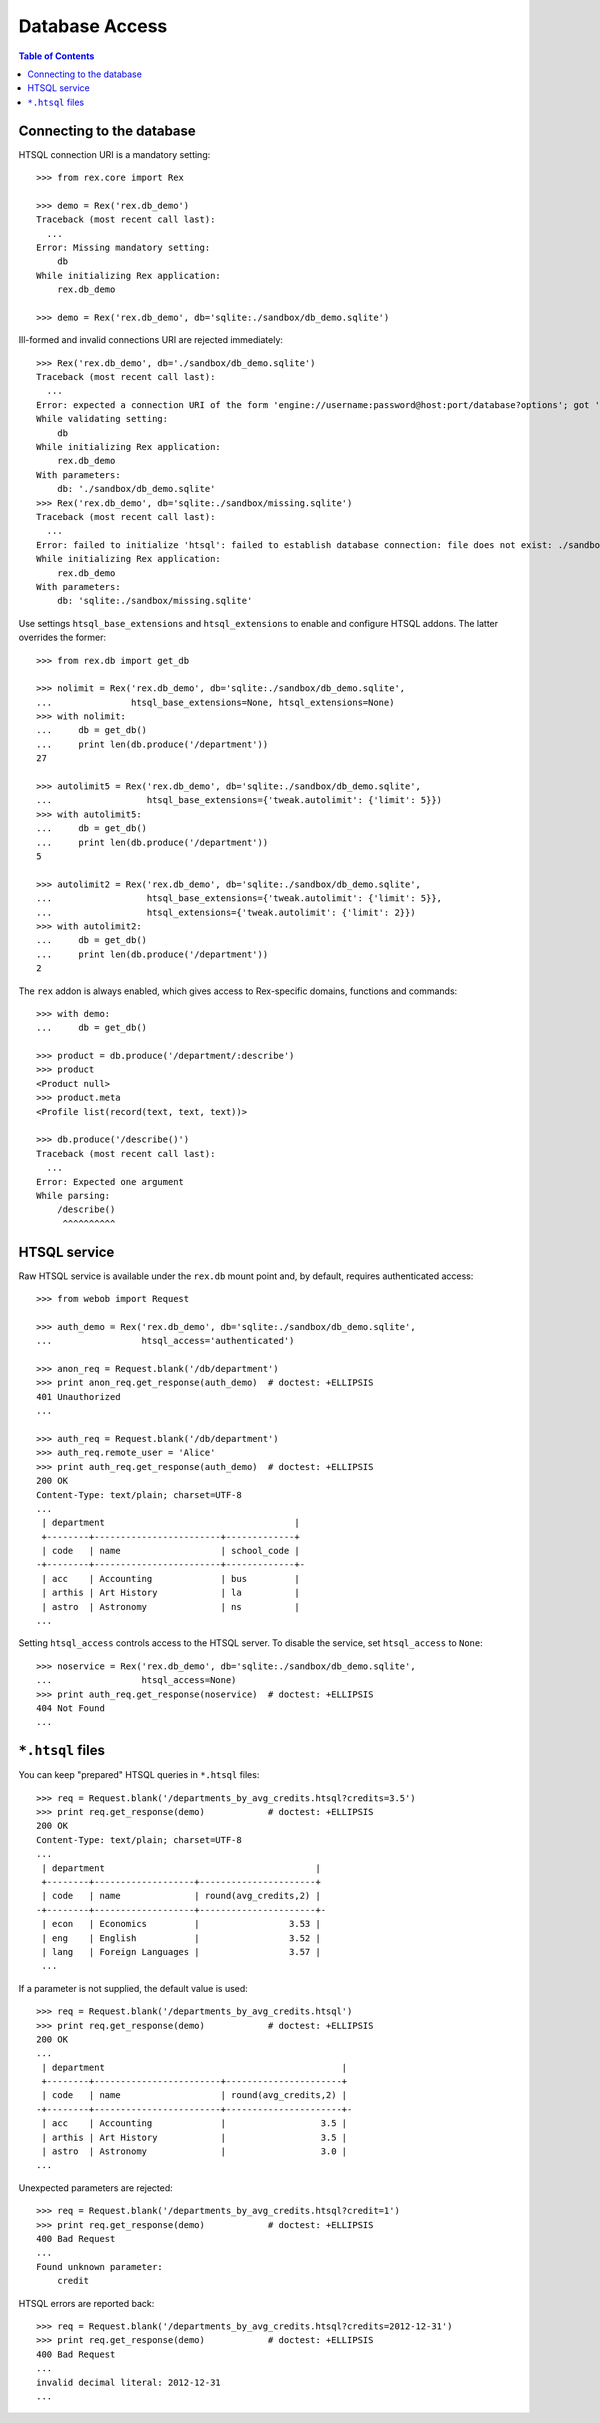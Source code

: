 *******************
  Database Access
*******************

.. contents:: Table of Contents


Connecting to the database
==========================

HTSQL connection URI is a mandatory setting::

    >>> from rex.core import Rex

    >>> demo = Rex('rex.db_demo')
    Traceback (most recent call last):
      ...
    Error: Missing mandatory setting:
        db
    While initializing Rex application:
        rex.db_demo

    >>> demo = Rex('rex.db_demo', db='sqlite:./sandbox/db_demo.sqlite')

Ill-formed and invalid connections URI are rejected immediately::

    >>> Rex('rex.db_demo', db='./sandbox/db_demo.sqlite')
    Traceback (most recent call last):
      ...
    Error: expected a connection URI of the form 'engine://username:password@host:port/database?options'; got './sandbox/db_demo.sqlite'
    While validating setting:
        db
    While initializing Rex application:
        rex.db_demo
    With parameters:
        db: './sandbox/db_demo.sqlite'
    >>> Rex('rex.db_demo', db='sqlite:./sandbox/missing.sqlite')
    Traceback (most recent call last):
      ...
    Error: failed to initialize 'htsql': failed to establish database connection: file does not exist: ./sandbox/missing.sqlite
    While initializing Rex application:
        rex.db_demo
    With parameters:
        db: 'sqlite:./sandbox/missing.sqlite'

Use settings ``htsql_base_extensions`` and ``htsql_extensions`` to enable and
configure HTSQL addons.  The latter overrides the former::

    >>> from rex.db import get_db

    >>> nolimit = Rex('rex.db_demo', db='sqlite:./sandbox/db_demo.sqlite',
    ...               htsql_base_extensions=None, htsql_extensions=None)
    >>> with nolimit:
    ...     db = get_db()
    ...     print len(db.produce('/department'))
    27

    >>> autolimit5 = Rex('rex.db_demo', db='sqlite:./sandbox/db_demo.sqlite',
    ...                  htsql_base_extensions={'tweak.autolimit': {'limit': 5}})
    >>> with autolimit5:
    ...     db = get_db()
    ...     print len(db.produce('/department'))
    5

    >>> autolimit2 = Rex('rex.db_demo', db='sqlite:./sandbox/db_demo.sqlite',
    ...                  htsql_base_extensions={'tweak.autolimit': {'limit': 5}},
    ...                  htsql_extensions={'tweak.autolimit': {'limit': 2}})
    >>> with autolimit2:
    ...     db = get_db()
    ...     print len(db.produce('/department'))
    2

The ``rex`` addon is always enabled, which gives access to Rex-specific domains,
functions and commands::

    >>> with demo:
    ...     db = get_db()

    >>> product = db.produce('/department/:describe')
    >>> product
    <Product null>
    >>> product.meta
    <Profile list(record(text, text, text))>

    >>> db.produce('/describe()')
    Traceback (most recent call last):
      ...
    Error: Expected one argument
    While parsing:
        /describe()
         ^^^^^^^^^^


HTSQL service
=============

Raw HTSQL service is available under the ``rex.db`` mount point and, by
default, requires authenticated access::

    >>> from webob import Request

    >>> auth_demo = Rex('rex.db_demo', db='sqlite:./sandbox/db_demo.sqlite',
    ...                 htsql_access='authenticated')

    >>> anon_req = Request.blank('/db/department')
    >>> print anon_req.get_response(auth_demo)  # doctest: +ELLIPSIS
    401 Unauthorized
    ...

    >>> auth_req = Request.blank('/db/department')
    >>> auth_req.remote_user = 'Alice'
    >>> print auth_req.get_response(auth_demo)  # doctest: +ELLIPSIS
    200 OK
    Content-Type: text/plain; charset=UTF-8
    ...
     | department                                    |
     +--------+------------------------+-------------+
     | code   | name                   | school_code |
    -+--------+------------------------+-------------+-
     | acc    | Accounting             | bus         |
     | arthis | Art History            | la          |
     | astro  | Astronomy              | ns          |
    ...


Setting ``htsql_access`` controls access to the HTSQL server.  To disable
the service, set ``htsql_access`` to ``None``::

    >>> noservice = Rex('rex.db_demo', db='sqlite:./sandbox/db_demo.sqlite',
    ...                 htsql_access=None)
    >>> print auth_req.get_response(noservice)  # doctest: +ELLIPSIS
    404 Not Found
    ...


``*.htsql`` files
=================

You can keep "prepared" HTSQL queries in ``*.htsql`` files::

    >>> req = Request.blank('/departments_by_avg_credits.htsql?credits=3.5')
    >>> print req.get_response(demo)            # doctest: +ELLIPSIS
    200 OK
    Content-Type: text/plain; charset=UTF-8
    ...
     | department                                        |
     +--------+-------------------+----------------------+
     | code   | name              | round(avg_credits,2) |
    -+--------+-------------------+----------------------+-
     | econ   | Economics         |                 3.53 |
     | eng    | English           |                 3.52 |
     | lang   | Foreign Languages |                 3.57 |
     ...

If a parameter is not supplied, the default value is used::

    >>> req = Request.blank('/departments_by_avg_credits.htsql')
    >>> print req.get_response(demo)            # doctest: +ELLIPSIS
    200 OK
    ...
     | department                                             |
     +--------+------------------------+----------------------+
     | code   | name                   | round(avg_credits,2) |
    -+--------+------------------------+----------------------+-
     | acc    | Accounting             |                  3.5 |
     | arthis | Art History            |                  3.5 |
     | astro  | Astronomy              |                  3.0 |
    ...


Unexpected parameters are rejected::

    >>> req = Request.blank('/departments_by_avg_credits.htsql?credit=1')
    >>> print req.get_response(demo)            # doctest: +ELLIPSIS
    400 Bad Request
    ...
    Found unknown parameter:
        credit

HTSQL errors are reported back::

    >>> req = Request.blank('/departments_by_avg_credits.htsql?credits=2012-12-31')
    >>> print req.get_response(demo)            # doctest: +ELLIPSIS
    400 Bad Request
    ...
    invalid decimal literal: 2012-12-31
    ...


